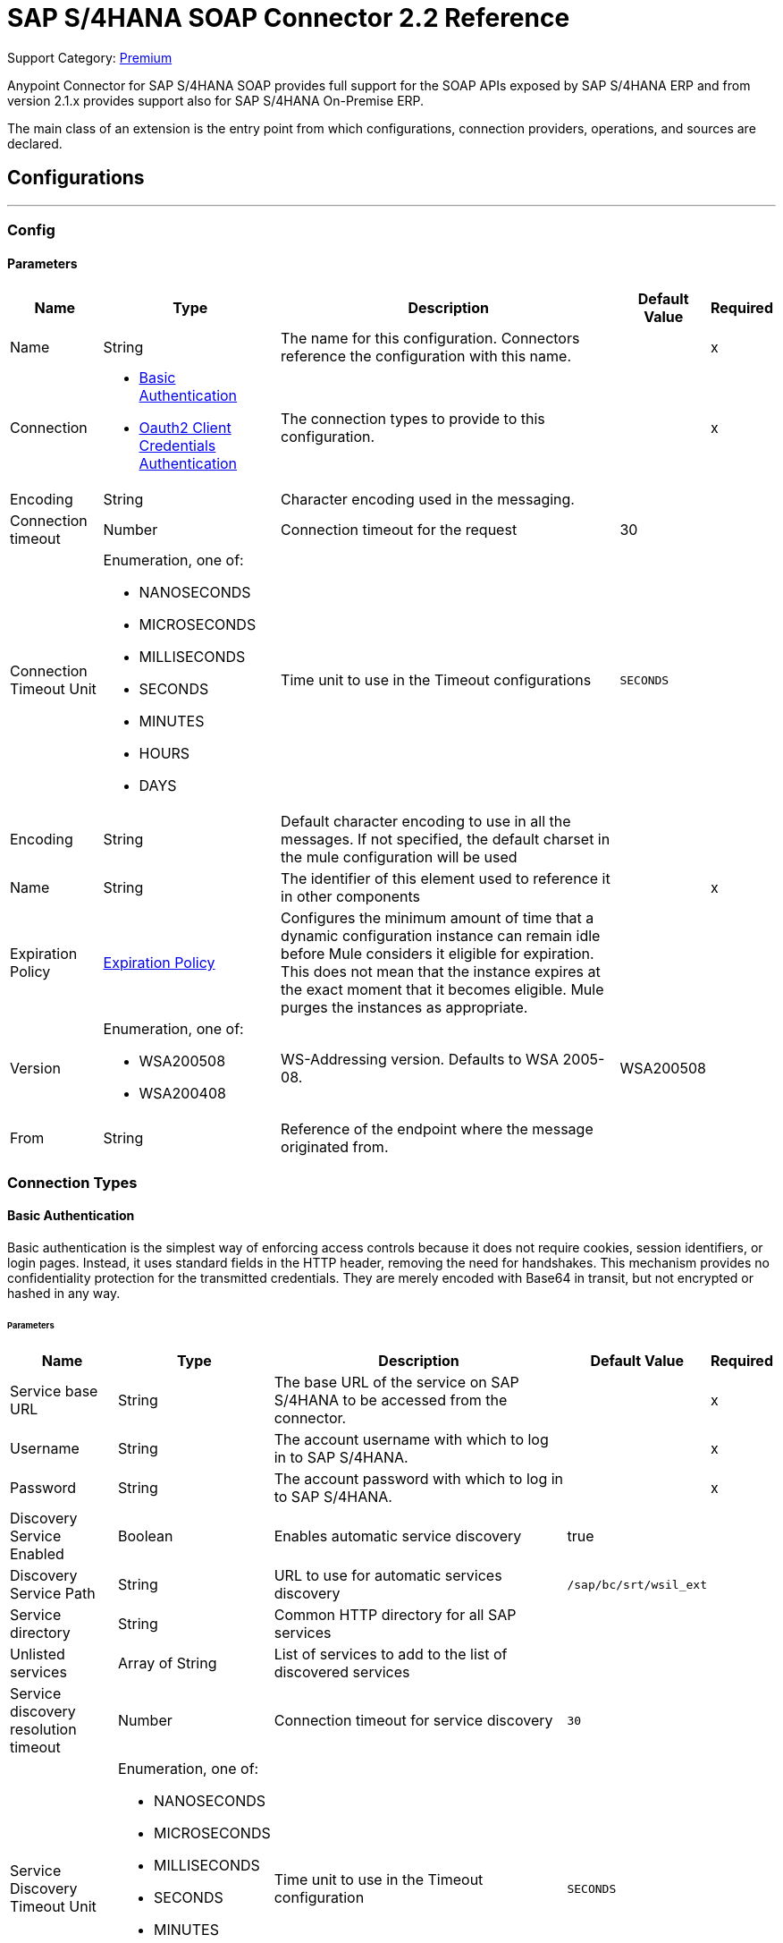 = SAP S/4HANA SOAP Connector 2.2 Reference
:page-aliases: connectors::sap/sap-s4hana-soap-connector-reference.adoc

Support Category: https://www.mulesoft.com/legal/versioning-back-support-policy#anypoint-connectors[Premium]

Anypoint Connector for SAP S/4HANA SOAP provides full support for the SOAP APIs exposed by SAP S/4HANA ERP and from version 2.1.x provides support also for SAP S/4HANA On-Premise ERP.

The main class of an extension is the entry point from which configurations, connection providers, operations, and sources are declared.

== Configurations
---
[[Config]]
=== Config

==== Parameters

[%header%autowidth.spread]
|===
| Name | Type | Description | Default Value | Required
|Name | String | The name for this configuration. Connectors reference the configuration with this name. | | x
| Connection a| * <<Config_BasicAuthentication, Basic Authentication>>
* <<Config_Oauth2ClientCredentialsAuthentication, Oauth2 Client Credentials Authentication>>
 | The connection types to provide to this configuration. | | x
 | Encoding a| String |  Character encoding used in the messaging. |  |
| Connection timeout a| Number |  Connection timeout for the request |  30 |
| Connection Timeout Unit a| Enumeration, one of:

** NANOSECONDS
** MICROSECONDS
** MILLISECONDS
** SECONDS
** MINUTES
** HOURS
** DAYS |  Time unit to use in the Timeout configurations |  `SECONDS` |
| Encoding a| String |  Default character encoding to use in all the messages. If not specified, the default charset in the mule configuration will be used |  |
| Name a| String |  The identifier of this element used to reference it in other components |  | x
| Expiration Policy a| <<ExpirationPolicy>> |  Configures the minimum amount of time that a dynamic configuration instance can remain idle before Mule considers it eligible for expiration. This does not mean that the instance expires at the exact moment that it becomes eligible. Mule purges the instances as appropriate. |  |
| Version a| Enumeration, one of:

** WSA200508
** WSA200408 |  WS-Addressing version. Defaults to WSA 2005-08. |  WSA200508 |
| From a| String |  Reference of the endpoint where the message originated from. |  |
|===

=== Connection Types

[[Config_BasicAuthentication]]
==== Basic Authentication

Basic authentication is the simplest way of enforcing access controls because it does not require cookies, session identifiers, or login pages. Instead, it uses standard fields in the HTTP header, removing the need for handshakes. This mechanism provides no confidentiality protection for the transmitted credentials. They are merely encoded with Base64 in transit, but not encrypted or hashed in any way.

====== Parameters

[%header%autowidth.spread]
|===
| Name | Type | Description | Default Value | Required
| Service base URL a| String |  The base URL of the service on SAP S/4HANA to be accessed from the connector. |  | x
| Username a| String |  The account username with which to log in to SAP S/4HANA. |  | x
| Password a| String |  The account password with which to log in to SAP S/4HANA. |  | x
| Discovery Service Enabled a| Boolean |  Enables automatic service discovery |  true |
| Discovery Service Path a| String |  URL to use for automatic services discovery |  `/sap/bc/srt/wsil_ext` |
| Service directory a| String |  Common HTTP directory for all SAP services |   |
| Unlisted services a| Array of String |  List of services to add to the list of discovered services |  |
| Service discovery resolution timeout a| Number |  Connection timeout for service discovery |  `30` |
| Service Discovery Timeout Unit a| Enumeration, one of:

** NANOSECONDS
** MICROSECONDS
** MILLISECONDS
** SECONDS
** MINUTES
** HOURS
** DAYS |  Time unit to use in the Timeout configuration |  `SECONDS` |
| Default HTTP headers a| Object | Default HTTP headers to include in the message. |  |
| Default query parameters a| Object | Default query parameters to include in the request. |  |
| Proxy configuration a| <<ProxyConfiguration>> |  Proxy configuration for the connector. |  |
| TLS configuration a| <<Tls>> |  Defines a configuration for TLS, which can be used from both the client and server sides to secure communication for the Mule app. When using the HTTPS protocol, the HTTP communication is secured using TLS or SSL. If HTTPS is configured as the protocol then the user needs to configure at least the keystore in the `tls:context` child element of the `listener-config`. | HTTP |
| Reconnection a| <<Reconnection>> |  When the application is deployed, a connectivity test is performed on all connectors. If set to `true`, deployment fails if the test doesn't pass after exhausting the associated reconnection strategy. |  |
|===

[[Config_Oauth2ClientCredentialsAuthentication]]
==== OAuth 2.0 Client Credentials Authentication

OAuth 2.0 authentication provides a secure way of authenticating against the resource using the provided client ID and client secret. Authentication is ensured using an access token generated by the resource. The generated token has a limited lifespan and is automatically refreshed by initiating a refresh dance, after the token expires.

====== Parameters

[%header%autowidth.spread]
|===
| Name | Type | Description | Default Value | Required
| Service base URL a| String |  The base URL of the SAP S/4HANA SOAP service to access from the connector |  | x
| Discovery Service Enabled a| Boolean | Enables automatic service discovery |  true |
| Discovery Service Path a| String | URL to use for automatic services discovery |  `/sap/bc/srt/wsil_ext` |
| Service directory a| String |  Common HTTP directory for all SAP services |   |
| Unlisted services a| Array of String a| List of services that will be added to the list of discovered services, for example: `/sap/bc/srt/wsdl_ext/flv_10002S111AD1/srvc_url/sap/bc/srt/scs_ext/sap/creditmanagementaccountbyidqu1` +
If the `Service directory` parameter is not specified, then the HTTP directory needs to be prepended before every service name in this list, in the following format: `{directory}/{service-name}`. |  |
| Service discovery resolution timeout a| Number | Connection timeout for service discovery |  30 |
| Service Discovery Timeout Unit a| Enumeration, one of:

** NANOSECONDS
** MICROSECONDS
** MILLISECONDS
** SECONDS
** MINUTES
** HOURS
** DAYS |  Time unit to use in the Timeout configuration |  SECONDS |
| Default HTTP headers a| Object |  Default HTTP headers the message should include |  |
| Default query parameters a| Object |  Default Query parameters the request should include |  |
| Proxy configuration a| <<ProxyConfiguration>> | Proxy configuration for the connector |  |
| TLS configuration a| <<Tls>> |  Defines a configuration for TLS, which can be used from both the client and server sides to secure communication for the Mule app. When using the HTTPS protocol, the HTTP communication is secured using TLS or SSL. If HTTPS is configured as the protocol then the user needs to configure at least the keystore in the `tls:context` child element of the `listener-config`. | HTTP |
| Reconnection a| <<Reconnection>> |  When the application is deployed, a connectivity test is performed on all connectors. If set to `true`, deployment fails if the test doesn't pass after exhausting the associated reconnection strategy. |  |
| Client Id a| String | The OAuth client ID as registered with the service provider |  | x
| Client Secret a| String | The OAuth client secret as registered with the service provider |  | x
| Token Url a| String |  The service provider's token endpoint URL |  https://{host-name}/{oauth-service}/{generate-token-resource} |
| Scopes a| String |  The OAuth scopes requested during the dance. If not provided, it defaults to those in the annotation. |  |
| Object Store a| String |  A reference to the object store used to store each resource owner ID's data. If not specified, the default object store is automatically provisioned by Mule. |  |
|===

[[ListenerConfig]]
=== Listener Config

==== Parameters

[%header%autowidth.spread]
|===
| Name | Type | Description | Default Value | Required
|Name | String | The name for this configuration. Connectors reference the configuration with this name. | | *x*
| Encoding a| String |  Default character encoding to use in all the messages. If not specified, the default charset in the Mule configuration is used. |  |
| HTTP Listener a| String |  Reference to the global HTTP Listener that will be used to receive SOAP S/4HANA messages. |  | *x*
| WSDL Paths a| Array of <<WsdlPath>> |  Specify the locations of the WSDL definitions. |  |
| Name a| String |  The identifier of this element; used by other components to reference it |  | *x*
| Expiration Policy a| <<ExpirationPolicy>> |  Configures the minimum amount of time that a dynamic configuration instance can remain idle before Mule considers it eligible for expiration. This does not mean that the instance expires at the exact moment that it becomes eligible. Mule purges the instances as appropriate. |  |
|===

==== Associated Sources
* <<OutboundMessageListener>>


== Supported Operations

* <<Invoke>>
* <<Unauthorize>>

[[Invoke]]
== Invoke
`<s4hana-soap:invoke>`

Consumes an operation from an S/4HANA SOAP Web Service.

=== Parameters

[%header%autowidth.spread]
|===
| Name | Type | Description | Default Value | Required
| Configuration | String | The name of the configuration to use | | x
| Web Service Addressing a| <<AddressingSettings>> | The configuration of the WS-Addressing specific SOAP headers. |  |
| Config Ref a| ConfigurationProvider | The name of the configuration to use to execute this component |  | x
| Service name a| String |  Name of the service |  | x
| Operation name a| String |  The operation name of the service |  | x
| Message a| Binary |  The content of the message. |  #[payload] |
| Connection timeout a| Number |  Connection timeout for the request |  |
| Connection Timeout Unit a| Enumeration, one of:

** NANOSECONDS
** MICROSECONDS
** MILLISECONDS
** SECONDS
** MINUTES
** HOURS
** DAYS |  Time unit to use in the Timeout configurations |  |
| Custom HTTP headers a| Object |  Custom headers that the request will include. The headers specified here will be merged with the default headers specified in the configuration. |  |
| Custom query parameters a| Object | Custom query parameters that the request will include. The query parameters specified here will be merged with the default query parameters specified in the config. |  |
| Target Variable a| String |  The name of a variable in which to store the operation's output. |  |
| Target Value a| String |  An expression to evaluate against the operation's output and store the expression outcome in the target variable |  #[payload] |
| Reconnection Strategy a| * <<Reconnect>>
* <<ReconnectForever>> |  A retry strategy in case of connectivity errors |  |
|===

=== Output

[%autowidth.spread]
|===
|Type |<<SoapOutputEnvelope>>
| Attributes Type a| <<SoapAttributes>>
|===

=== For Configurations

* <<Config>>

=== Throws

* S4HANA-SOAP:CONNECTIVITY
* S4HANA-SOAP:PROCESSING_ERROR
* S4HANA-SOAP:RETRY_EXHAUSTED

[[Unauthorize]]
== Unauthorize
`<s4hana-soap:unauthorize>`

Deletes all of the access token information of a given resource owner ID so that it's impossible to execute any operation for that user without repeating the authorization dance.

=== Parameters

[%header%autowidth.spread]
|===
| Name | Type | Description | Default Value | Required
| Configuration | String | The name of the configuration to use | | x
| Config Ref a| ConfigurationProvider |  The name of the configuration to use to execute this component |  | x
|===

=== For Configurations

* <<Config>>

== Sources

[[OutboundMessageListener]]
== Outbound Message Listener
`<s4hana-soap:outbound-message-listener>`

Creates an input source that listens for incoming SAP S/4HANA SOAP outbound messages.

=== Parameters

[%header%autowidth.spread]
|===
| Name | Type | Description | Default Value | Required
| Configuration | String | The name of the configuration to use | | *x*
| Path a| String |  Path where server listens for the outbound messages |  | *x*
| Allowed Methods a| String |  Comma-separated list of methods. Leave empty to allow all. |  GET, POST |
| Message Type a| String |  The message type the source listens for |  | *x*
| Config Ref a| ConfigurationProvider |  The name of the configuration to use to execute this component |  | *x*
| Primary Node Only a| Boolean |  Whether this source should be executed only on the primary node when running in a cluster |  |
| On Capacity Overload a| Enumeration, one of:

** WAIT
** FAIL
** DROP |  Strategy that the Mule applies when the flow receives more messages to process than it has the capacity for |  WAIT |
| Streaming Strategy a| * <<RepeatableInMemoryStream>>
* <<RepeatableFileStoreStream>>
* <<non-repeatable-stream>> |  Configure how Mule processes streams with streaming strategies. Repeatable streams are the default behavior.   |  |
| Redelivery Policy a| <<RedeliveryPolicy>> |  Defines a policy for processing the redelivery of the same message |  |
| Body a| Binary |  |  |
| Headers a| Object |  |  |
| Status Code a| Number |  |  |
| Reason Phrase a| String |  |  |
|===

=== Output

[%autowidth.spread]
|===
| *Type* a| Any
| *Attributes Type* a| <<OutboundMessageAttributes>>
|===

=== For Configurations

* <<ListenerConfig>>

== Types
[[ProxyConfiguration]]
=== Proxy Configuration

[%header%autowidth.spread]
|===
| Field | Type | Description | Default Value | Required
| Host a| String | Host where the proxy requests are sent |  | x
| Port a| Number | Port where the proxy requests are sent |  | x
| Username a| String | The username to authenticate against the proxy |  |
| Password a| String | The password to authenticate against the proxy |  |
| Non Proxy Hosts a| Array of String | A list of hosts against which the proxy should not be used |  |
| Ntlm Domain a| String | The domain to authenticate against the proxy |  |
|===

[[Tls]]
=== TLS

Defines a configuration for TLS, which can be used from both the client and server sides to secure communication for the Mule app. When using the HTTPS protocol, the HTTP communication is secured using TLS or SSL. If HTTPS is configured as the protocol then the user needs to configure at least the keystore in the `tls:context` child element of the `listener-config`.

[%header%autowidth.spread]
|===
| Field | Type | Description | Default Value | Required
| Enabled Protocols a| String | A comma-separated list of protocols enabled for this context |  |
| Enabled Cipher Suites a| String | A comma-separated list of cipher suites enabled for this context |  |
| Trust Store a| <<TrustStore>> |  |  |
| Key Store a| <<KeyStore>> |  |  |
| Revocation Check a| * <<StandardRevocationCheck>>
* <<CustomOcspResponder>>
* <<CrlFile>> |  |  |
|===

[[TrustStore]]
=== Truststore

[%header%autowidth.spread]
|===
| Field | Type | Description | Default Value | Required
| Path a| String | The location (which will be resolved relative to the current classpath and file system if possible) of the truststore |  |
| Password a| String | The password used to protect the truststore |  |
| Type a| String | The type of store used |  |
| Algorithm a| String | The algorithm used by the truststore |  |
| Insecure a| Boolean | If `true`, no certificate validations will be performed, rendering connections vulnerable to attacks. Use at your own risk. |  |
|===

[[KeyStore]]
=== Keystore

[%header%autowidth.spread]
|===
| Field | Type | Description | Default Value | Required
| Path a| String | The location (which will be resolved relative to the current classpath and file system if possible) of the keystore. |  |
| Type a| String | The type of store used. |  |
| Alias a| String | When the keystore contains many private keys, this attribute indicates the alias of the key that should be used. If not defined, the first key in the file will be used by default. |  |
| Key Password a| String | The password used to protect the private key. |  |
| Password a| String | The password used to protect the keystore. |  |
| Algorithm a| String | The algorithm used by the keystore. |  |
|===

[[StandardRevocationCheck]]
=== Standard Revocation Check

[%header%autowidth.spread]
|===
| Field | Type | Description | Default Value | Required
| Only End Entities a| Boolean | Only verify the last element of the certificate chain |  |
| Prefer Crls a| Boolean | Try CRL instead of OCSP first |  |
| No Fallback a| Boolean | Do not use the secondary checking method (the one not selected before) |  |
| Soft Fail a| Boolean | Avoid verification failure when the revocation server can not be reached or is busy |  |
|===

[[CustomOcspResponder]]
=== Custom OCSP Responder

[%header%autowidth.spread]
|===
| Field | Type | Description | Default Value | Required
| Url a| String | The URL of the OCSP responder |  |
| Cert Alias a| String | Alias of the signing certificate for the OCSP response (must be in the truststore) if present |  |
|===

[[CrlFile]]
=== CRL File

[%header%autowidth.spread]
|===
| Field | Type | Description | Default Value | Required
| Path a| String | The path to the CRL file |  |
|===

[[Reconnection]]
=== Reconnection

[%header%autowidth.spread]
|===
| Field | Type | Description | Default Value | Required
| Fails Deployment a| Boolean | When the application is deployed, a connectivity test is performed on all connectors. If set to `true`, deployment fails if the test doesn't pass after exhausting the associated reconnection strategy. |  |
| Reconnection Strategy a| * <<Reconnect>>
* <<ReconnectForever>> | The reconnection strategy to use. |  |
|===

[[Reconnect]]
=== Reconnect

[%header%autowidth.spread]
|===
| Field | Type | Description | Default Value | Required
| Frequency a| Number | How often in milliseconds to reconnect |  |
| Blocking a| Boolean | If `false`, the reconnection strategy will run in a separate, non-blocking thread |  |
| Count a| Number | How many reconnection attempts to make |  |
|===

[[ReconnectForever]]
=== Reconnect Forever

[%header%autowidth.spread]
|===
| Field | Type | Description | Default Value | Required
| Frequency a| Number | How often in milliseconds to reconnect |  |
| Blocking a| Boolean | If `false`, the reconnection strategy will run in a separate, non-blocking thread |  |
|===

[[ExpirationPolicy]]
=== Expiration Policy

[%header%autowidth.spread]
|===
| Field | Type | Description | Default Value | Required
| Max Idle Time a| Number | A scalar time value for the maximum amount of time a dynamic configuration instance can be idle before it's considered eligible for expiration |  |
| Time Unit a| Enumeration, one of:

** NANOSECONDS
** MICROSECONDS
** MILLISECONDS
** SECONDS
** MINUTES
** HOURS
** DAYS | A time unit that qualifies the maxIdleTime attribute |  |
|===

[[SoapOutputEnvelope]]
=== SOAP Output Envelope

[%header%autowidth.spread]
|===
| Field | Type | Description | Default Value | Required
| Attachments a| Object |  |  |
| Body a| Binary |  |  |
| Headers a| Object |  |  |
|===

[[SoapAttributes]]
=== SOAP Attributes

[%header%autowidth.spread]
|===
| Field | Type | Description | Default Value | Required
| Transport Additional Data a| Object |  |  |
| Transport Headers a| Object |  |  |
|===

[[AddressingSettings]]
=== Addressing Settings

[cols=".^20%,.^25%,.^30%,.^15%,.^10%",options="header"]
|======================
| Field | Type | Description | Default Value | Required
| Wsa To a| String | The address of the intended receiver of this message. |  | x
| Wsa Version a| Enumeration, one of:

** WSA200508
** WSA200408 | WS-Addressing version.
If not specified, the connector uses the value from the configuration. |  |
| Wsa From a| String | Reference of the endpoint from which the message originated.
If not specified, the connector uses the value from the configuration. |  |
| Wsa Message ID a| String | An identifier that uniquely identifies this message in time and space.
If not specified, the connector uses time-based UUID. |  |
| Wsa Relates To a| String | A message ID to which the message relates. |  |
|======================

[[WsdlPath]]
=== WSDL Path

[%header%autowidth.spread]
|===
| Field | Type | Description | Default Value | Required
| Wsdl Path a| String | Location of the WSDL definition. |  | x
|===

[[OutboundMessageAttributes]]
=== Outbound Message Attributes

[cols=".^20%,.^25%,.^30%,.^15%,.^10%", options="header"]
|======================
| Field | Type | Description | Default Value | Required
| Http Request Attributes a| <<HttpRequestAttributes>> |  |  |
| Message Type a| String |  |  |
| Soap Headers a| Object |  |  |
|======================

[[HttpRequestAttributes]]
=== Http Request Attributes

[cols=".^20%,.^25%,.^30%,.^15%,.^10%", options="header"]
|======================
| Field | Type | Description | Default Value | Required
| Client Certificate a| Any |  |  |
| Http Headers a| Object |  |  |
| Listener Path a| String |  |  |
| Local Address a| String |  |  |
| Method a| String |  |  |
| Query Params a| Object |  |  |
| Raw Request Uri a| String |  |  |
| Remote Address a| String |  |  |
| Scheme a| String |  |  |
| Uri Params a| Object |  |  |
| Version a| String |  |  |
|======================

[[RepeatableInMemoryStream]]
=== Repeatable In Memory Stream

When streaming in this mode, Mule does not use the disk to buffer the contents. If you exceed the buffer size, the message fails.

[%header%autowidth.spread]
|===
| Field | Type | Description | Default Value | Required
| Initial Buffer Size a| Number | The amount of memory to allocate to consume the stream and provide random access to it. If the stream contains more data than can fit into the specified buffer size, then the buffer is expanded according to the `bufferSizeIncrement` attribute, with an upper limit of what is specified for `maxInMemorySize`. |  |
| Buffer Size Increment a| Number | This is how much the buffer size expands if it exceeds the amount specified for its initial size. Setting a value of zero or lower means that the buffer should not expand, and a `STREAM_MAXIMUM_SIZE_EXCEEDED` error is thrown when the buffer gets full. |  |
| Max Buffer Size a| Number | This is the maximum amount of memory to use. If the specified maximum is exceeded, a `STREAM_MAXIMUM_SIZE_EXCEEDED` error is thrown. A value lower than or equal to zero means there is no limit on the buffer size. |  |
| Buffer Unit a| Enumeration, one of:

** BYTE
** KB
** MB
** GB | The unit in which all these buffer size attributes are expressed |  |
|===

[[RepeatableFileStoreStream]]
=== Repeatable File Store Stream

File store repeatable streams require buffering. Mule keeps a portion of the stream contents in memory. If the stream contents are larger than the configured buffer size, Mule backs up the buffer’s content to disk and then clears the memory.

[%header%autowidth.spread]
|===
| Field | Type | Description | Default Value | Required
| In Memory Size a| Number | Defines the maximum memory that the stream should use to keep data in memory. If more than that is consumed, then the contents start to buffer on the disk. |  |
| Buffer Unit a| Enumeration, one of:

** BYTE
** KB
** MB
** GB | The unit in which maxInMemorySize is expressed |  |
|===

[non-repeatable-stream]
=== Non-repeatable Stream

In some cases, you may want to disable the repeatable stream functionality and use non-repeatable streams, which can have less performance overhead, memory use, and cost.

[%header%autowidth.spread]
|===
| Field | Type | Description | Default Value | Required
| Transactional Action a| Enumeration, one of:

** ALWAYS_JOIN
** JOIN_IF_POSSIBLE
** NOT_SUPPORTED |  The type of joining action that operations can take regarding transactions. |  `JOIN_IF_POSSIBLE` |
|===

[[RedeliveryPolicy]]
=== Redelivery Policy

[%header%autowidth.spread]
|===
| Field | Type | Description | Default Value | Required
| Max Redelivery Count a| Number | The maximum number of times a message can be redelivered and processed unsuccessfully before triggering process-failed-message |  |
| Message Digest Algorithm a| String | The secure hashing algorithm to use. If not set, the default is SHA-256. |  |
| Message Identifier a| <<RedeliveryPolicyMessageIdentifier>> | Defines which strategy is used to identify the messages. |  |
| Object Store a| ObjectStore | The object store where the redelivery counter for each message is going to be stored. |  |
|===

[[RedeliveryPolicyMessageIdentifier]]
=== Redelivery Policy Message Identifier

[%header%autowidth.spread]
|===
| Field | Type | Description | Default Value | Required
| Use Secure Hash a| Boolean | Whether to use a secure hash algorithm to identify a redelivered message |  |
| Id Expression a| String | Defines one or more expressions to use to determine when a message has been redelivered. This property may only be set if useSecureHash is false. |  |
|===

== See Also


* xref:connectors::introduction/introduction-to-anypoint-connectors.adoc[Introduction to Anypoint Connectors]
* https://help.mulesoft.com[MuleSoft Help Center]
